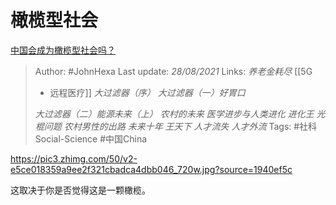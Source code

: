 * 橄榄型社会
  :PROPERTIES:
  :CUSTOM_ID: 橄榄型社会
  :END:

[[https://www.zhihu.com/question/318453539/answer/2088288762][中国会成为橄榄型社会吗？]]

#+BEGIN_QUOTE
  Author: #JohnHexa Last update: /28/08/2021/ Links: [[养老金耗尽]] [[5G
  - 远程医疗]] [[大过滤器（序）]] [[大过滤器（一）好胃口]]
  [[大过滤器（二）能源未来（上）]] [[农村的未来]] [[医学进步与人类进化]]
  [[进化王]] [[光棍问题]] [[农村男性的出路]] [[未来十年]] [[王天下]]
  [[人才流失]] [[人才外流]] Tags: #社科Social-Science #中国China
#+END_QUOTE

[[https://pic3.zhimg.com/50/v2-e5ce018359a9ee2f321cbadca4dbb046_720w.jpg?source=1940ef5c]]

这取决于你是否觉得这是一颗橄榄。
